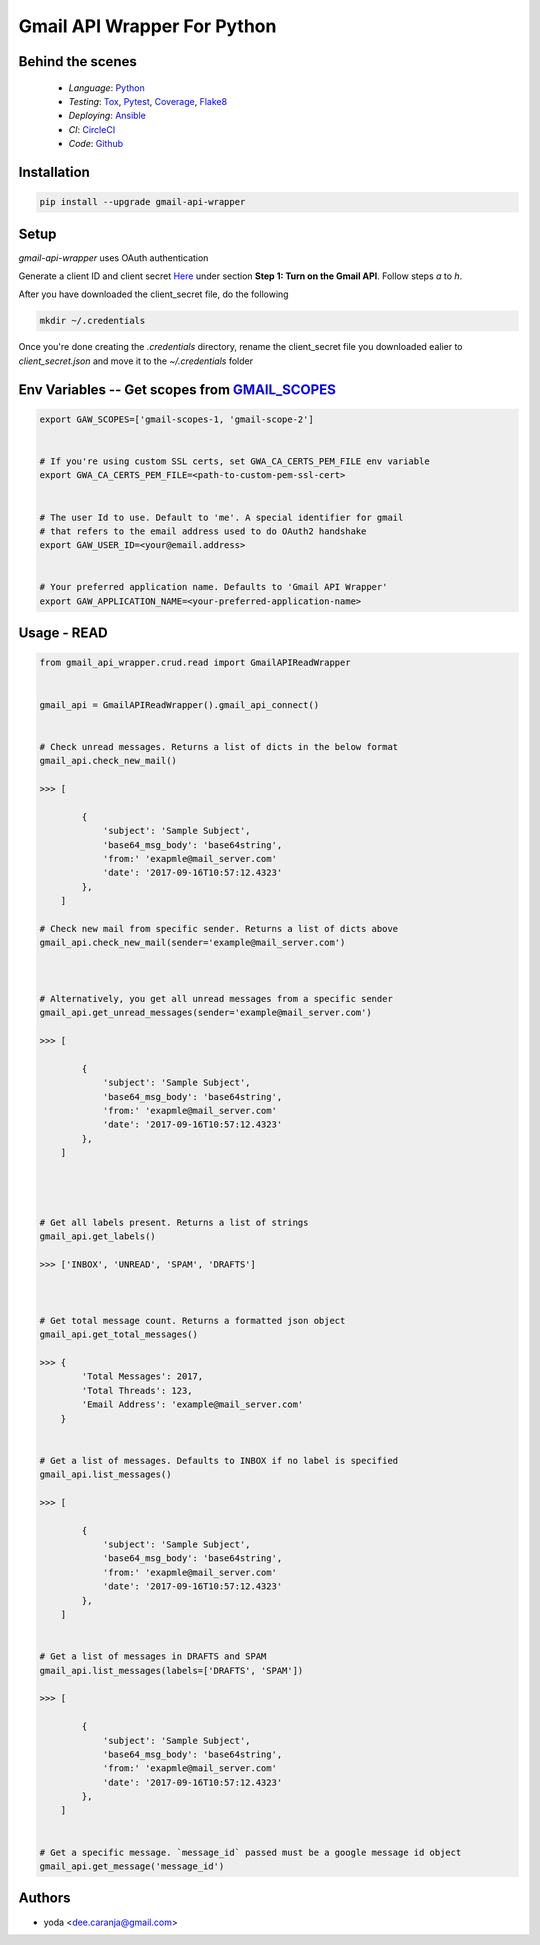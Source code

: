 Gmail API Wrapper For Python
============================

Behind the scenes
----------------

  * *Language*: Python_
  * *Testing*: Tox_, Pytest_, Coverage_, Flake8_
  * *Deploying*: Ansible_
  * *CI*: CircleCI_
  * *Code*: Github_


Installation
------------

.. code:: bash

    pip install --upgrade gmail-api-wrapper


Setup
-----

`gmail-api-wrapper` uses OAuth authentication

Generate a client ID and client secret Here_ under section
**Step 1: Turn on the Gmail API**. Follow steps *a* to *h*.

After you have downloaded the client_secret file, do the following

.. code:: bash

    mkdir ~/.credentials

Once you're done creating the `.credentials` directory, rename the client_secret
file you downloaded ealier to `client_secret.json` and move it to the `~/.credentials`
folder


Env Variables -- Get scopes from GMAIL_SCOPES_
----------------------------------------------

.. code:: bash

    export GAW_SCOPES=['gmail-scopes-1, 'gmail-scope-2']


    # If you're using custom SSL certs, set GWA_CA_CERTS_PEM_FILE env variable
    export GWA_CA_CERTS_PEM_FILE=<path-to-custom-pem-ssl-cert>


    # The user Id to use. Default to 'me'. A special identifier for gmail
    # that refers to the email address used to do OAuth2 handshake
    export GAW_USER_ID=<your@email.address>


    # Your preferred application name. Defaults to 'Gmail API Wrapper'
    export GAW_APPLICATION_NAME=<your-preferred-application-name>



Usage - READ
------------

.. code:: python

    from gmail_api_wrapper.crud.read import GmailAPIReadWrapper


    gmail_api = GmailAPIReadWrapper().gmail_api_connect()


    # Check unread messages. Returns a list of dicts in the below format
    gmail_api.check_new_mail()

    >>> [

            {
                'subject': 'Sample Subject',
                'base64_msg_body': 'base64string',
                'from:' 'exapmle@mail_server.com'
                'date': '2017-09-16T10:57:12.4323'
            },
        ]

    # Check new mail from specific sender. Returns a list of dicts above
    gmail_api.check_new_mail(sender='example@mail_server.com')



    # Alternatively, you get all unread messages from a specific sender
    gmail_api.get_unread_messages(sender='example@mail_server.com')

    >>> [

            {
                'subject': 'Sample Subject',
                'base64_msg_body': 'base64string',
                'from:' 'exapmle@mail_server.com'
                'date': '2017-09-16T10:57:12.4323'
            },
        ]




    # Get all labels present. Returns a list of strings
    gmail_api.get_labels()

    >>> ['INBOX', 'UNREAD', 'SPAM', 'DRAFTS']



    # Get total message count. Returns a formatted json object
    gmail_api.get_total_messages()

    >>> {
            'Total Messages': 2017,
            'Total Threads': 123,
            'Email Address': 'example@mail_server.com'
        }


    # Get a list of messages. Defaults to INBOX if no label is specified
    gmail_api.list_messages()

    >>> [

            {
                'subject': 'Sample Subject',
                'base64_msg_body': 'base64string',
                'from:' 'exapmle@mail_server.com'
                'date': '2017-09-16T10:57:12.4323'
            },
        ]


    # Get a list of messages in DRAFTS and SPAM
    gmail_api.list_messages(labels=['DRAFTS', 'SPAM'])

    >>> [

            {
                'subject': 'Sample Subject',
                'base64_msg_body': 'base64string',
                'from:' 'exapmle@mail_server.com'
                'date': '2017-09-16T10:57:12.4323'
            },
        ]


    # Get a specific message. `message_id` passed must be a google message id object
    gmail_api.get_message('message_id')



Authors
-------

* yoda <dee.caranja@gmail.com>


.. _Python:  https://www.python.org/
.. _Tox: https://tox.readthedocs.io/en/latest/
.. _Pytest: http://doc.pytest.org/en/latest/
.. _Coverage: https://coverage.readthedocs.io/en/coverage-4.2/
.. _Flake8: http://flake8.pycqa.org/en/latest/
.. _Ansible: http://docs.ansible.com/ansible/index.html
.. _CircleCI: https://circleci.com/gh/yoda-yoda/gmail-api-wrapper
.. _Github: https://github.com/yoda-yoda/gmail-api-wrapper
.. _Here: https://developers.google.com/gmail/api/quickstart/python
.. _GMAIL_SCOPES: https://developers.google.com/gmail/api/auth/scopes/
